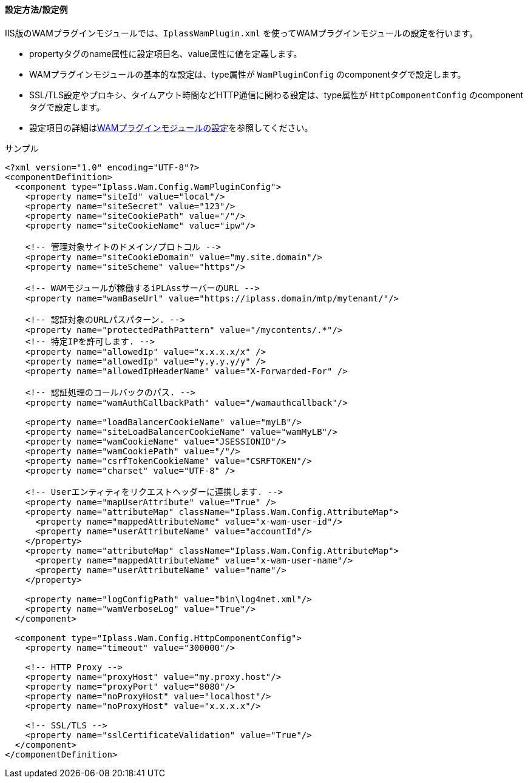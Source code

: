 [[wamsettingfile_ex_iis]]
==== 設定方法/設定例

IIS版のWAMプラグインモジュールでは、`IplassWamPlugin.xml` を使ってWAMプラグインモジュールの設定を行います。

* propertyタグのname属性に設定項目名、value属性に値を定義します。
* WAMプラグインモジュールの基本的な設定は、type属性が `WamPluginConfig` のcomponentタグで設定します。
* SSL/TLS設定やプロキシ、タイムアウト時間などHTTP通信に関わる設定は、type属性が `HttpComponentConfig` のcomponentタグで設定します。
* 設定項目の詳細は<<wamsettingfile, WAMプラグインモジュールの設定>>を参照してください。

.サンプル
[source,xml]
----
<?xml version="1.0" encoding="UTF-8"?>
<componentDefinition>
  <component type="Iplass.Wam.Config.WamPluginConfig">
    <property name="siteId" value="local"/>
    <property name="siteSecret" value="123"/>
    <property name="siteCookiePath" value="/"/>
    <property name="siteCookieName" value="ipw"/>

    <!-- 管理対象サイトのドメイン/プロトコル -->
    <property name="siteCookieDomain" value="my.site.domain"/>
    <property name="siteScheme" value="https"/>

    <!-- WAMモジュールが稼働するiPLAssサーバーのURL -->
    <property name="wamBaseUrl" value="https://iplass.domain/mtp/mytenant/"/>

    <!-- 認証対象のURLパスパターン. -->
    <property name="protectedPathPattern" value="/mycontents/.*"/>
    <!-- 特定IPを許可します. -->
    <property name="allowedIp" value="x.x.x.x/x" />
    <property name="allowedIp" value="y.y.y.y/y" />
    <property name="allowedIpHeaderName" value="X-Forwarded-For" />

    <!-- 認証処理のコールバックのパス. -->
    <property name="wamAuthCallbackPath" value="/wamauthcallback"/>

    <property name="loadBalancerCookieName" value="myLB"/>
    <property name="siteLoadBalancerCookieName" value="wamMyLB"/>
    <property name="wamCookieName" value="JSESSIONID"/>
    <property name="wamCookiePath" value="/"/>
    <property name="csrfTokenCookieName" value="CSRFTOKEN"/>
    <property name="charset" value="UTF-8" />

    <!-- Userエンティティをリクエストヘッダーに連携します. -->
    <property name="mapUserAttribute" value="True" />
    <property name="attributeMap" className="Iplass.Wam.Config.AttributeMap">
      <property name="mappedAttributeName" value="x-wam-user-id"/>
      <property name="userAttributeName" value="accountId"/>
    </property>
    <property name="attributeMap" className="Iplass.Wam.Config.AttributeMap">
      <property name="mappedAttributeName" value="x-wam-user-name"/>
      <property name="userAttributeName" value="name"/>
    </property>

    <property name="logConfigPath" value="bin\log4net.xml"/>
    <property name="wamVerboseLog" value="True"/>
  </component>

  <component type="Iplass.Wam.Config.HttpComponentConfig">
    <property name="timeout" value="300000"/>

    <!-- HTTP Proxy -->
    <property name="proxyHost" value="my.proxy.host"/>
    <property name="proxyPort" value="8080"/>
    <property name="noProxyHost" value="localhost"/>
    <property name="noProxyHost" value="x.x.x.x"/>

    <!-- SSL/TLS -->
    <property name="sslCertificateValidation" value="True"/>
  </component>
</componentDefinition>
----
